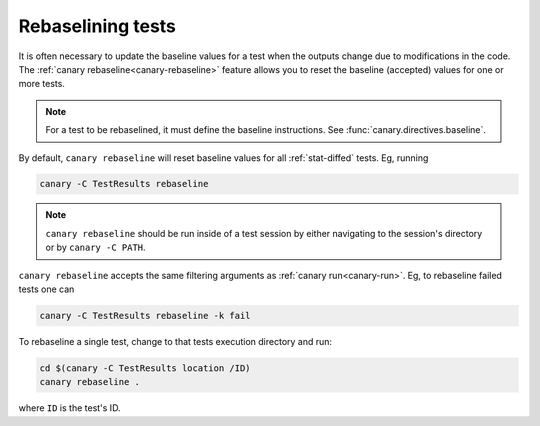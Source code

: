 .. Copyright NTESS. See COPYRIGHT file for details.

   SPDX-License-Identifier: MIT

.. _usage-rebaseline:

Rebaselining tests
==================

It is often necessary to update the baseline values for a test when the outputs change due to modifications in the code. The :ref:`canary rebaseline<canary-rebaseline>` feature allows you to reset the baseline (accepted) values for one or more tests.

.. note::

   For a test to be rebaselined, it must define the baseline instructions.  See :func:`canary.directives.baseline`.

By default, ``canary rebaseline`` will reset baseline values for all :ref:`stat-diffed` tests.  Eg, running

.. code-block:: console

   canary -C TestResults rebaseline

.. note::

    ``canary rebaseline`` should be run inside of a test session by either navigating to the session's directory or by ``canary -C PATH``.

``canary rebaseline`` accepts the same filtering arguments as :ref:`canary run<canary-run>`.  Eg, to rebaseline failed tests one can

.. code-block:: console

   canary -C TestResults rebaseline -k fail

To rebaseline a single test, change to that tests execution directory and run:

.. code-block:: console

   cd $(canary -C TestResults location /ID)
   canary rebaseline .

where ``ID`` is the test's ID.
